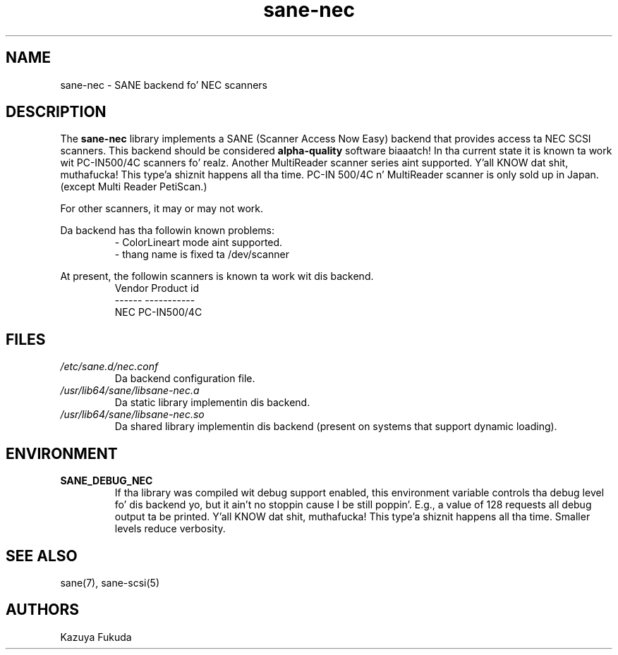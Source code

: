 .TH sane\-nec 5 "14 Jul 2008" "" "SANE Scanner Access Now Easy"
.IX sane\-nec
.SH NAME
sane\-nec \- SANE backend fo' NEC scanners
.SH DESCRIPTION
The
.B sane\-nec
library implements a SANE (Scanner Access Now Easy) backend that
provides access ta NEC SCSI scanners.  This backend should be
considered
.B alpha-quality
software biaaatch!  In tha current state it is known ta work wit PC-IN500/4C 
scanners fo' realz. Another MultiReader scanner series aint supported. Y'all KNOW dat shit, muthafucka! This type'a shiznit happens all tha time. PC-IN
500/4C n' MultiReader scanner is only sold up in Japan.(except Multi
Reader PetiScan.)

For other scanners, it may or may not work.
.PP
Da backend has tha followin known problems:
.RS
\- ColorLineart mode aint supported.
.br
\- thang name is fixed ta /dev/scanner
.RE
.PP
At present,
the followin scanners is known ta work wit dis backend.
.RS
.ft CR
.nf
Vendor Product id
------ -----------
NEC    PC-IN500/4C
.fi
.ft R
.RE

.SH FILES
.TP
.I /etc/sane.d/nec.conf
Da backend configuration file.
.TP
.I /usr/lib64/sane/libsane\-nec.a
Da static library implementin dis backend.
.TP
.I /usr/lib64/sane/libsane\-nec.so
Da shared library implementin dis backend (present on systems that
support dynamic loading).
.SH ENVIRONMENT
.TP
.B SANE_DEBUG_NEC
If tha library was compiled wit debug support enabled, this
environment variable controls tha debug level fo' dis backend yo, but it ain't no stoppin cause I be still poppin'.  E.g.,
a value of 128 requests all debug output ta be printed. Y'all KNOW dat shit, muthafucka! This type'a shiznit happens all tha time.  Smaller
levels reduce verbosity.
.SH "SEE ALSO"
sane(7), sane\-scsi(5)
.SH AUTHORS
Kazuya Fukuda
